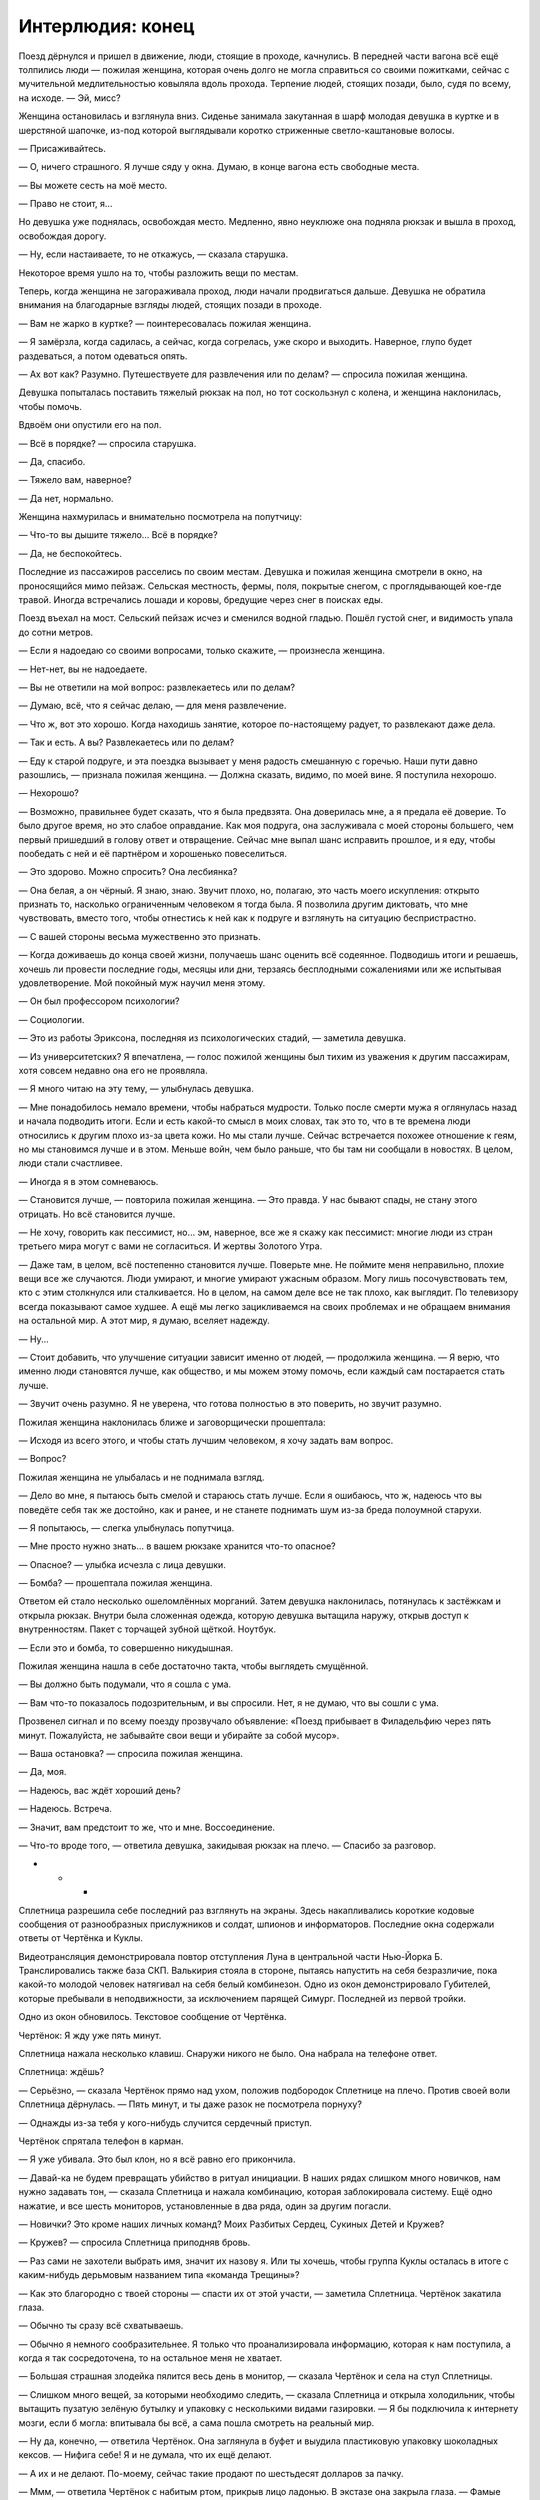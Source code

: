﻿Интерлюдия: конец
###################
Поезд дёрнулся и пришел в движение, люди, стоящие в проходе, качнулись. В передней части вагона всё ещё толпились люди — пожилая женщина, которая очень долго не могла справиться со своими пожитками, сейчас с мучительной медлительностью ковыляла вдоль прохода. Терпение людей, стоящих позади, было, судя по всему, на исходе.
— Эй, мисс?

Женщина остановилась и взглянула вниз. Сиденье занимала закутанная в шарф молодая девушка в куртке и в шерстяной шапочке, из-под которой выглядывали коротко стриженные светло-каштановые волосы.

— Присаживайтесь.

— О, ничего страшного. Я лучше сяду у окна. Думаю, в конце вагона есть свободные места. 

— Вы можете сесть на моё место.

— Право не стоит, я…

Но девушка уже поднялась, освобождая место. Медленно, явно неуклюже она подняла рюкзак и вышла в проход, освобождая дорогу. 

— Ну, если настаиваете, то не откажусь, — сказала старушка. 

Некоторое время ушло на то, чтобы разложить вещи по местам.

Теперь, когда женщина не загораживала проход, люди начали продвигаться дальше. Девушка не обратила внимания на благодарные взгляды людей, стоящих позади в проходе.

— Вам не жарко в куртке? — поинтересовалась пожилая женщина.

— Я замёрзла, когда садилась, а сейчас, когда согрелась, уже скоро и выходить. Наверное, глупо будет раздеваться, а потом одеваться опять.

— Ах вот как? Разумно. Путешествуете для развлечения или по делам? — спросила пожилая женщина.

Девушка попыталась поставить тяжелый рюкзак на пол, но тот соскользнул с колена, и женщина наклонилась, чтобы помочь.

Вдвоём они опустили его на пол.

— Всё в порядке? — спросила старушка.

— Да, спасибо.

— Тяжело вам, наверное?

— Да нет, нормально.

Женщина нахмурилась и внимательно посмотрела на попутчицу:

— Что-то вы дышите тяжело… Всё в порядке?

— Да, не беспокойтесь.

Последние из пассажиров расселись по своим местам. Девушка и пожилая женщина смотрели в окно, на проносящийся мимо пейзаж. Сельская местность, фермы, поля, покрытые снегом, с проглядывающей кое-где травой. Иногда встречались лошади и коровы, бредущие через снег в поисках еды.

Поезд въехал на мост. Сельский пейзаж исчез и сменился водной гладью. Пошёл густой снег, и видимость упала до сотни метров.

— Если я надоедаю со своими вопросами, только скажите, — произнесла женщина.

— Нет-нет, вы не надоедаете.

— Вы не ответили на мой вопрос: развлекаетесь или по делам?

— Думаю, всё, что я сейчас делаю, — для меня развлечение.

— Что ж, вот это хорошо. Когда находишь занятие, которое по-настоящему радует, то развлекают даже дела.

— Так и есть. А вы? Развлекаетесь или по делам?

— Еду к старой подруге, и эта поездка вызывает у меня радость смешанную с горечью. Наши пути давно разошлись, — признала пожилая женщина. — Должна сказать, видимо, по моей вине. Я поступила нехорошо.

— Нехорошо?

— Возможно, правильнее будет сказать, что я была предвзята. Она доверилась мне, а я предала её доверие. То было другое время, но это слабое оправдание. Как моя подруга, она заслуживала с моей стороны большего, чем первый пришедший в голову ответ и отвращение. Сейчас мне выпал шанс исправить прошлое, и я еду, чтобы пообедать с ней и её партнёром и хорошенько повеселиться.

— Это здорово. Можно спросить? Она лесбиянка?

— Она белая, а он чёрный. Я знаю, знаю. Звучит плохо, но, полагаю, это часть моего искупления: открыто признать то, насколько ограниченным человеком я тогда была. Я позволила другим диктовать, что мне чувствовать, вместо того, чтобы отнестись к ней как к подруге и взглянуть на ситуацию беспристрастно.

— С вашей стороны весьма мужественно это признать.

— Когда доживаешь до конца своей жизни, получаешь шанс оценить всё содеянное. Подводишь итоги и решаешь, хочешь ли провести последние годы, месяцы или дни, терзаясь бесплодными сожалениями или  же испытывая удовлетворение. Мой покойный муж научил меня этому.

— Он был профессором психологии?

— Социологии.

— Это из работы Эриксона, последняя из психологических стадий, — заметила девушка.

— Из университетских? Я впечатлена, — голос пожилой женщины был тихим из уважения к другим пассажирам, хотя совсем недавно она его не проявляла.

— Я много читаю на эту тему, — улыбнулась девушка.

— Мне понадобилось немало времени, чтобы набраться мудрости. Только после смерти мужа я оглянулась назад и начала подводить итоги. Если и есть какой-то смысл в моих словах, так это то, что в те времена люди относились к другим плохо из-за цвета кожи. Но мы стали лучше. Сейчас встречается похожее отношение к геям, но мы становимся лучше и в этом. Меньше войн, чем было раньше, что бы там ни сообщали в новостях. В целом, люди стали счастливее.

— Иногда я в этом сомневаюсь.

— Становится лучше, — повторила пожилая женщина. — Это правда. У нас бывают спады, не стану этого отрицать. Но всё становится лучше.

— Не хочу, говорить как пессимист, но… эм, наверное, все же я скажу как пессимист: многие люди из стран третьего мира могут с вами не согласиться. И жертвы Золотого Утра.

— Даже там, в целом, всё постепенно становится лучше. Поверьте мне. Не поймите меня неправильно, плохие вещи все же случаются. Люди умирают, и многие умирают ужасным образом. Могу лишь посочувствовать тем, кто с этим столкнулся или сталкивается. Но в целом, на самом деле все не так плохо, как выглядит. По телевизору всегда показывают самое худшее. А ещё мы легко зацикливаемся на своих проблемах и не обращаем внимания на остальной мир. А этот мир, я думаю, вселяет надежду. 

— Ну...

— Стоит добавить, что улучшение ситуации зависит именно от людей, — продолжила женщина. — Я верю, что именно люди становятся лучше, как общество, и мы можем этому помочь, если каждый сам постарается стать лучше.

— Звучит очень разумно. Я не уверена, что готова полностью в это поверить, но звучит разумно.

Пожилая женщина наклонилась ближе и заговорщически прошептала:

— Исходя из всего этого, и чтобы стать лучшим человеком, я хочу задать вам вопрос.

— Вопрос?

Пожилая женщина не улыбалась и не поднимала взгляд.

— Дело во мне, я пытаюсь быть смелой и стараюсь стать лучше. Если я ошибаюсь, что ж, надеюсь что вы поведёте себя так же достойно, как и ранее, и не станете поднимать шум из-за бреда полоумной старухи.

— Я попытаюсь, — слегка улыбнулась попутчица.

— Мне просто нужно знать… в вашем рюкзаке хранится что-то опасное?

— Опасное? — улыбка исчезла с лица девушки.

— Бомба? — прошептала пожилая женщина.

Ответом ей стало несколько ошеломлённых морганий. Затем девушка наклонилась, потянулась к застёжкам и открыла рюкзак. Внутри была сложенная одежда, которую девушка вытащила наружу, открыв доступ к внутренностям. Пакет с торчащей зубной щёткой. Ноутбук. 

— Если это и бомба, то совершенно никудышная.

Пожилая женщина нашла в себе достаточно такта, чтобы выглядеть смущённой. 

— Вы должно быть подумали, что я сошла с ума.

— Вам что-то показалось подозрительным, и вы спросили. Нет, я не думаю, что вы сошли с ума.

Прозвенел сигнал и по всему поезду прозвучало объявление: «Поезд прибывает в Филадельфию через пять минут. Пожалуйста, не забывайте свои вещи и убирайте за собой мусор».

— Ваша остановка? — спросила пожилая женщина.

— Да, моя.

— Надеюсь, вас ждёт хороший день?

— Надеюсь. Встреча.

— Значит, вам предстоит то же, что и мне. Воссоединение.

— Что-то вроде того, — ответила девушка, закидывая рюкзак на плечо. — Спасибо за разговор.

* * *

Сплетница разрешила себе последний раз взглянуть на экраны. Здесь накапливались короткие кодовые сообщения от разнообразных прислужников и солдат, шпионов и информаторов. Последние окна содержали ответы от Чертёнка и Куклы.

Видеотрансляция демонстрировала повтор отступления Луна в центральной части Нью-Йорка Б. Транслировались также база СКП. Валькирия стояла в стороне, пытаясь напустить на себя безразличие, пока какой-то молодой человек натягивал на себя белый комбинезон. Одно из окон демонстрировало Губителей, которые пребывали в неподвижности, за исключением парящей Симург. Последней из первой тройки.

Одно из окон обновилось. Текстовое сообщение от Чертёнка.

Чертёнок: Я жду уже пять минут.

Сплетница нажала несколько клавиш. Снаружи никого не было. Она набрала на телефоне ответ.

Сплетница: ждёшь?

— Серьёзно, — сказала Чертёнок прямо над ухом, положив подбородок Сплетнице на плечо. Против своей воли Сплетница дёрнулась. — Пять минут, и ты даже разок не посмотрела порнуху?

— Однажды из-за тебя у кого-нибудь случится сердечный приступ.

Чертёнок спрятала телефон в карман.

— Я уже убивала. Это был клон, но я всё равно его прикончила.

— Давай-ка не будем превращать убийство в ритуал инициации. В наших рядах слишком много новичков, нам нужно задавать тон, — сказала Сплетница и нажала комбинацию, которая заблокировала систему. Ещё одно нажатие, и все шесть мониторов, установленные в два ряда, один за другим погасли. 

— Новички? Это кроме наших личных команд? Моих Разбитых Сердец, Сукиных Детей и Кружев? 

— Кружев? — спросила Сплетница приподняв бровь.

— Раз сами не захотели выбрать имя, значит их назову я. Или ты хочешь, чтобы группа Куклы осталась в итоге с каким-нибудь дерьмовым названием типа «команда Трещины»?

— Как это благородно с твоей стороны — спасти их от этой участи, — заметила Сплетница. Чертёнок закатила глаза.

— Обычно ты сразу всё схватываешь.

— Обычно я немного сообразительнее. Я только что проанализировала информацию, которая к нам поступила, а когда я так сосредоточена, то на остальное меня не хватает.

— Большая страшная злодейка пялится весь день в монитор, — сказала Чертёнок и села на стул Сплетницы.

— Слишком много вещей, за которыми необходимо следить, — сказала Сплетница и открыла холодильник, чтобы вытащить пузатую зелёную бутылку и упаковку с несколькими видами газировки. — Я бы подключила к интернету мозги, если б могла: впитывала бы всё, а сама пошла смотреть на реальный мир.

— Ну да, конечно, — ответила Чертёнок. Она заглянула в буфет и выудила пластиковую упаковку шоколадных кексов. — Нифига себе! Я и не думала, что их ещё делают.

— А их и не делают. По-моему, сейчас такие продают по шестьдесят долларов за пачку.

— Ммм, — ответила Чертёнок с набитым  ртом, прикрыв лицо ладонью. В экстазе она закрыла глаза. — Фамые фкуффные фестьефят бакфов в мийе!

Сплетница поставила бутылку и пачку банок газировки на стол, стоящий в центре комнаты, затем рухнула на кожаный стул с высокой спинкой. Она подавила соблазн потянуться к ближайшему ноутбуку и вместо этого откинулась на спину и положила руку на глаза.

— Добралась без проблем?

— Ага.

— Полагаю, иначе и быть не могло. Где Разбитые Сердца?

— Я взяла с собой четверых, — сказала Чертёнок, облизнув большой палец и потерев в уголке рта. — Сидят внизу. Я приказала твоим солдатам присмотреть за ними, чтобы они вели себя хорошо.

— Это на удивление недобрый поступок, что совсем на тебя не похоже, — сказала Сплетница, не двигая рукой.

— Ну да, конечно. Я могу раскладывать маленьких кукол по чьей-то квартире во всё более и более странных местах, пока у хозяина не снесёт крышу, я могу красть чьи-то трусы каждый раз, как он идёт в ванную, я даже могу иногда в некоторых особых случаях воспользоваться ножом, чтобы засранец мучительно пытался понять, с чего это у него идёт кровь. Но стоит мне только попросить солдат понянчиться с сиротками, и посмотрите-ка: теперь я маленькая мисс Злючка!

— Ты собираешься их отозвать, или мне нужно звонить группе безопасности и сообщить им?

— Я пыталась подготовить тебя с помощью всей этой юмористической интерлюдии, типа ты вся такая строгая смотришь на меня, а я «ой точно, это и в самом деле хуже».

— Ты не ответила на мой вопрос.

— Я позвоню им, ты, зануда, — ответила Чертёнок.

В дверь постучали.

— И открой дверь, — добавила Сплетница.

Чертёнок застонала, но отправилась к двери с телефоном в руке. Всё так же, не отрывая взгляда от экрана, она открыла дверь, молча развернулась и побрела на кухню.

— Какое радушное приветствие, — заметила Рапира. — Не могу даже представить, почему же мы так редко встречаемся.

— Чертёнок надулась, не замечайте её.

— Ха-ха, — сказала Чертёнок и бросила телефон на стол. — Вот. Сейчас они будут хорошо себя вести.

— Они? Дети Сердцееда? — спросила Кукла.

— Я зову их мелюзгой, но да. Можно и так сказать, для ясности.

— Милые детишки. Когда мы проходили мимо, они перешептывались между собой и хихикали.

— Да бли-и-и-н, — протянула Чертёнок, затем помедлила и застонала. — Я сейчас вернусь.

Она соскочила со стула и убежала в коридор.

Рапира присела на небольшой диванчик, стоящий возле стола, вокруг которого стояло множество стульев. Кукла забралась и уселась на спинку, затем наклонилась и пристроила подбородок на макушкеРапиры, положив руки ей на плечи так, что они большей частью повисли в воздухе.

Рапира толкнула руку Куклы, отчего та несколько раз качнулась туда-сюда.

Сплетница убрала с глаз ладонь.

— Еду нормально привозят?

— Запасы хорошие, и доставляют вовремя. Спасибо, что организовала, — сказала Кукла, двигая только головой.

— Без проблем. Данные по Гравёру и его банде были хороши? Я использовала новый источник, так что любые жалобы чрезвычайно важны.

— Всё было точно, — сказала Кукла. — Мы с ним разобрались, и всё прошло тихо. У меня возникает плохое чувство, когда я думаю об этом. Словно я могу нечаянно разрушить благодать и всё такое. Но я не могу не задаваться вопросом: теперь всё так и будет спокойно, или это просто затишье перед бурей?

— Именно потому я вас здесь и собрала, — сказала Сплетница. — Но пока не прибудут остальные, не будем обсуждать эту тему. Вам что-нибудь предложить?

Обе девушки покачали головами.

—  Ну ладно. Раз уж у нас мир и спокойствие, наслаждайтесь, пока всё это есть. Как жизнь в качестве бродяг?

— Я не знаю, можно ли называть нас бродягами. Больше похоже на то, что мы делали в Броктоне, только теперь у нас есть кое-какой легальный бизнес.

— Легальный бизнес, в который ты вкладываешь не столь легальные деньги, — сказала Рапира.

— Я не говорила, что мне нравится, как всё вышло.

— Но ты это приняла, — сказала Рапира.

— Я это приняла, — согласилась Кукла.

Рапира удовлетворённо кивнула.

— Могу я спросить, как поживают твои друзья и семья?

— Спросить ты можешь, но не знаю, что рассказывать. Лучше, но не так хорошо, как могли бы? Лучший в мире хирург изменил их лица и тела, так что та ещё задача вернуть всё назад. Особенно теперь, когда большая часть хирургов погибла.

— Я могу связать вас с Панацеей. Я, правда, не знаю, чем она занята, но уверена, что Ампутации там рады не будут, а Панацея вполне может её заменить.

— Лили уже пыталась, разговаривала с людьми, которых раньше знала.

— Чёрт, — вздохнула Сплетница. — Хотите, чтобы я подёргала за ниточки?

— Конечно. Прошу, если можешь.

Сплетница кивнула.

— Ты ведёшь себя любезно. Что происходит? — спросила Рапира. — Ты нас умасливаешь?

— Два года в компании злодеев, и ты всё ещё не готова дать им шанс?

— Я готова дать шанс многим злодеям, — Рапира слегка наклонила голову назад и взглянула в сторону Куклы, которая опиралась на неё.

— Она не считается, — сказала Сплетница.

— Да и другим. Но что касается тебя… ну, иногда я в этом сомневаюсь.

Сплетница слегка отодвинула стул и положила ногу на край стола.

— Одной рукой принимаешь мою помощь, а другую сложила в кулак, на случай, если я сделаю что-то, что тебе не понравится?

—Давайте не будем ругаться, — сказала Кукла. Она села прямее, и положила ладони на плечи Рапиры. — Только не сегодня.

— Может, компромисс? — спросила Рапира. — Признай, что, возможно, тебе нужно иметь под рукой скептика? Кого-то, кто будет за тобой присматривать и ловить тебя на грязных манипуляциях.

— Ну, если это можно назвать компромиссом, — сказала Сплетница. — Конечно, как хочешь.

— Сменим тему на что-то более приятное, — сказала Кукла. — Если я собираюсь заняться дизайном, мне нужна ткань. Сведёшь ли ты меня с нужными людьми, и сколько ты за это захочешь?

— Сведу, и я хочу четыре процента от прибыли.

— Четыре? Это щедрее, чем обычно.

— Четыре, но в придачу я хочу покупать произведённое, используя…

Дверь открылась. На пороге стояла Рейчел.

— Привет, могучая охотница, — сказала Сплетница.

— Привет, — ответила Рейчел. Она осмотрелась, вошла в комнату и щёлкнула пальцами, подзывая Ублюдка.

— Пережили первую зиму нормально?

— Пережили.

— Знаешь, ты могла бы послать емейл или позвонить. Хоть как-то быть на связи.

— Не было электричества, — сказала Рейчел. — В той фигне кончился бензин, а ездить за ним мне впадлу. Зато по ночам тихо и темно, так что это и к лучшему.

— Это верно, но что если бы возникла непредвиденная ситуация?

— Я могу справиться с большинством непредвиденных ситуаций.

— А с теми, что не можешь?

— На этот случай у меня уже есть бензин.

— Значит, у тебя всё хорошо? — вздохнула Сплетница. — Или хочешь, мы наладим поставку бензина, чтобы он у тебя не заканчивался?

— Конечно.

Сплетница кивнула.

Рейчел уселась на стул напротив Рапиры и Куклы. Ублюдок присел рядом с ней. Она почесала голову волка, явно довольная наступившей тишиной.

Но тишина оказалась не настолько долгой, чтобы стать неловкой. Вернулась Чертёнок, и сейчас с ней были Форрест, Шарлотта и Сьерра. На плечах у Форреста сидел маленький мальчик.

— Тестостерон прибыл! — объявила Чертёнок.

— Стулья, — сказала Сплетница. — Садитесь. Их достаточно. Мы почти готовы.

Все неторопливо заняли свои места. Форрест подвёл Эйдена к паре стульев рядом с Рейчел, заняв место между ребёнком и волком. Маленький мальчик нянчил птичку, и чириканье привлекло внимание Ублюдка. Голова волка поднялись, уши встали торчком. Рейчел успокоила его, отдав приказ, и Ублюдок неохотно положил голову на пол.

— Нескольких пришлось взять с собой, не с кем было оставить. Дети играют с остальными в вестибюле, — сказал Форрест.

— Перевожу: резину не тянем, — добавила Чертёнок.

— Ещё двоих нет, — ответила Сплетница.

Стук в дверь возвестил о прибытии ещё одного гостя. Чертёнок оставила дверь открытой, так что новая посетительница могла сразу войти.

Морока оглядела комнату, скрестив руки на груди. Её облегающую куртку украшал норковый воротник, а широкий вырез на груди был спрятан под длинным шарфом. 

— Я чувствую себя не в своей тарелке.

— Ты приглашена, — ответила Сплетница. — Присаживайся.

Морока подошла к столу и попыталась занять место рядом с Чертёнком, но та протянула руку и положила на стул нескладную тряпичную куклу. 

— Занято.

— Я три часа сюда добиралась, а тебе даже стула мне жалко?

— Я тебя не приглашала, — сказала Чертёнок. — И, серьёзно, это не я засранка. Или я, конечно, засранка, но дело не в этом. Это символизм и прочая херня.

— Символизм и прочая херня, — повторила Морока. Её это, кажется, не впечатлило.

— Следите за языком, — возмутилась Шарлотта и незаметно указала на Эйдена.

— Я уже слышал слова и похуже, — тихо сказал Эйден. — Когда Сплетница меня учила, ей позвонили, и я остался с солдатами. Они знают уйму плохих слов.

Шарлотта уставилась на Сплетницу.

Сплетница смущённо улыбнулась.

— Я уточню у молодого господина, кто именно ругался в его присутствии, и полетят головы. До тех пор давайте вернёмся к делу.

— Символизм и прочая ерунда, — сказала Чертёнок. — Стульев достаточно, Заморочка.

— Заморочка?

— Не ругайтесь, — сказала Сплетница и вздохнула. — Послушайте, не будем усложнять. Давайте сделаем всё правильно. Неформалы побудут здесь, я скажу всё, что нужно сказать по делу, пять или десять минут максимум. И мы закончили.

Морока нахмурилась, но обошла стол и села на пустой стул возле дальнего края дивана.

Последняя гостья прибыла безо всякого шума. Дверь со щелчком закрылась, и она спокойно и уверенно подошла к ближайшему свободному месту, которое оказалось прямо напротив Сплетницы.

— Добралась нормально? — спросила Сплетница.

— Да, — ответила Дина. — Я сберегла несколько вопросов для поездки, но, чтобы найти дорогу, они не понадобились.

— Итак, — сказала Сплетница, махнув в сторону стола. — Форрест, не окажешь любезность?

Форрест встал и взял бутылку вина, которую Сплетница достала из холодильника. Он открыл пробку.

— Температура должна быть идеальной, думаю, я всё правильно рассчитала, — сказала Сплетница. — Ой, бокалы забыла. Cекундочку.

На приготовления ушла всего минута. Красное вино разлили по бокалам. Чертёнок и Дина получили по бокалу с газировкой. Сплетница взглянула на Эйдена.

— Он будет вино или газировку?

— Газировку, — сказал Форрест.

К тому времени, как Сплетница снова вернулась на своё место, все уже стояли.

— Тост, — сказала она. — Мне пришлось серьёзно подумать над тем, что прозвучит уместно.

— О господи, так вся это херня будет пафосной? — пробурчала Чертёнок.

Сплетница грозно посмотрела на неё, а затем продолжила:

— За всё и за всех, за кого мы сражались и кого мы спасли. И в память о тех, кого мы спасти не смогли.

На несколько секунд повисла тишина.

— Звучит, — признала Чертёнок.

Звякнули бокалы. Рейчел смутилась и угрюмо нахмурилась, когда ей пришлось дважды подносить бокал ко рту поскольку она обнаружила, что нужно чокаться с остальными. Когда она смогла выпить содержимое и поставить бокал на стол, на её лице отразилось облегчение.

— И ещё, — сказала Сплетница, — необходимо отдельно упомянуть, и это совершенно не связано с теми, за кого мы только что пили. Потому что мне насрать на состояние пола в комнате, и потому что я нихрена не собираюсь рассуждать о том, спасли ли мы их, или обрекли, я хочу предложить почтить память тех, кто ушёл из этого мира.

— Почтить память? — спросила Шарлотта.

— Ну да, — произнесла Морока, повернулась и не глядя вылила немного вина на пол слева от себя. — Подношение. Вот зачем я здесь, потому что я была с ним больше других в самом конце. 

Сплетница взглянула на пустой стул рядом с Морокой. Она правильно посчитала, сколько будет гостей. И сколько останется пустых стульев.

Она могла лишь надеяться, что Тейлор не узнала. Что в самом конце ей не открылось, кого она на самом деле потеряла — Мрак не выжил на нефтяной платформе.

Ложь во спасение. Тейлор стала бы винить себя, может быть, заслуженно, может быть, нет.

— Мне нравится думать, что это воздаяние, а не подношение, — Чертёнок немного сдвинула стул, а затем вылила вино на ковёр справа от себя, прямо перед неуклюжей куклой в белой маске с серебряной короной, которую она усадила на стул. — Тебя не хватает, чувак.

— Я рада, что мы смогли это сделать, — сказала Сплетница. — Мы вместе прошли через горы дерьма, а мне всё сложнее оставаться с вами на связи. Мне показалось, нам нужно вспомнить о главном. Провести ритуал, который напомнит нам о том, что важно.

Сказав это, она плеснула из бокала на ковёр перед пустым стулом в углу.

И как бы она ни старалась этого избежать, Сплетница встретилась взглядом с Диной.

* * *

Девушка вошла в торговый центр. Он был переполнен людьми, посетители втекали и вытекали из ресторанчика с блестящей вывеской. На экранах красовались пиццы со шпинатом, куски мяса для сэндвичей увеличенного размера.

Порывы холодного зимнего ветра здесь уже не ощущались. Девушка сняла шапку и шарф и расстегнула большие пуговицы куртки.

Пожилая женщина считала, что мир становится лучше. В это было трудно поверить, хотя мысль была приятной. Приятным было даже то, что существовал хоть кто-то, кто мог в это поверить. Тяжёлая одежда была в некотором роде защитой, как от людей, так и от мира вообще. Защита, которая после этого разговора показалась чуть менее необходимой.

Ориентироваться в центре было не сложно. Он располагался посреди района с крутыми небоскрёбами и крупными юридическими конторами, и, казалось, что всё вокруг отражает это обстоятельство. Даже люди.

Лёгкое ощущение волнения.

Чувство достигло своего апогея, когда девушка остановилась.

Здесь, прямо за углом, напротив магазина иностранной литературы размещалась небольшая кофейня. За одним из столиков снаружи сидела женщина, положив на соседнее место сумку. Тонкая и гибкая, высокого роста, с длинными тёмными волнистыми волосами, в дорогом деловом костюме. Она что-то читала, и её широкий рот слегка изгибался. Ресницы были настолько длинными, что казалось, что она спит, закинув ногу за ногу. Она склонилась над раскрытой книгой, лежащей перед ней на столе, придерживая одной рукой дымящийся бумажный стаканчик.

Девушка оглянулась по сторонам. Осторожно, в поисках угроз и других неожиданностей.

Ничего.

Никаких ловушек на первый взгляд.

Ничего сложного.

Это будет просто. Просто сделай это.

Одну ногу перед другой.

Чувство тревоги возросло.

Подойдя ближе, девушка замерла, почти парализованная идеей, что женщина может поднять глаза.

И что потом?

Ещё три шага. Женщина всё ещё не смотрела.

Девушка положила ладони на спинку стула напротив.

— Можно?

Женщина подняла взгляд, и девушка сжалась.

Всего лишь взгляд. Женщина вернулась к книге.

— Забирайте, я никого не жду.

«Она думает, мне нужен стул».

— В смысле, можно я присяду?

Ещё один взгляд, растерянность.

— Вы бывший клиент или…

— Нет, я… нет.

— Боюсь, я не понимаю. Если это какой-то случайный разговор или религиозная пропаганда, тогда я вынуждена отказаться. У меня всего час и двадцать минут на обед, и я предпочла бы провести его в тишине. Пожалуйста.

— Я знаю, в смысле… я знаю, что вы почти каждый обед читаете, или идёте в музей на другой стороне улице и бродите в одиночестве в наушниках. Частный дете…

Девушка оборвала себя.

— Частный детектив?

— Я всё делаю неправильно.

— Пожалуй, — сказала женщина.

Девушка села, затем сбросила с плеч рюкзак и опустила его на пол.

— Я… я ваша дочь.

Женщина нахмурилась. Её взгляд метнулся в сторону ближайшего выхода, затем к соседним столиками и к баристе за прилавком кофейни. Ищет пути отступления.

— Я… я знаю, что это звучит немного безумно.

— То есть, я ваша мать?

— Вы моя мама, но вы не моя мать.

— У меня два мальчика, и я абсолютно уверена, что они не… сколько бы вам ни было лет. Так что при рождении вас подменить не могли.

Девушка глубоко вздохнула.

— Я с земли Бет. Меня зовут Тейлор Эберт, мою мать звали Аннетт Роуз Эберт, Анна-Роуз.

Тейлор, затаив дыхание, наблюдала, как отреагирует Аннетт. Она достаточно быстро всё осознала и сопоставила факты. Рука Аннетт шевельнулась, и книга закрылась.

— Ох, — сказала Аннетт. — Ничего себе. Ничего себе.

— Если это для вас слишком, или если вам неудобно, или неловко, просто так и скажите.

— Но этот мир запечатали. Кто-то  с другой стороны. Они использовали устройство, чтобы закрыть все порталы, поскольку было похоже, что вот-вот начнётся бунт или война, когда слишком много беженцев захотели войти.

— Я знаю, — сказала Тейлор. «Вот только устройство было не на другой стороне». — Да. Но они вернули всех, кто принадлежал этому миру, и до того, как проход закрылся, нескольким из нас удалось проскользнуть. 

— Оу. Иногда я пыталась представить, «как бы это было, если бы я встретила другую меня». Но трудно поверить, что такое произойдёт в реальности.

— Я знаю. Вам стоит знать, просто, чтобы понимать контекст, другая вы мертва. Уже шесть с половиной лет. Автомобильная авария.

— Мои соболезнования, — произнесла Аннетт. — Хотя… как-то неправильно выражать соболезнования по поводу своей собственной смерти.

Тейлор слегка улыбнулась.

— Я думаю, вполне допустимо чувствовать себя странно. Я просто, э-э-э, простите за эгоизм, но я просто хотела увидеть ваше лицо. Или её лицо.

Аннетт кивнула. Она медленно выдохнула, едва не присвистнув.

— Если вы хотите, чтобы я ушла, я уйду. И жизнь снова станет нормальной.

— Я не хочу, чтобы ты уходила, — тихо сказала Аннетт. — Но мне кажется, это несправедливо — удерживать тебя. Я хочу, чтобы ты осталась, потому что мне любопытно, в то время, как ты испытываешь настоящее, подлинное чувство ко мне… к другой мне. Я боюсь ранить тебя.

— Это я переживу, — кивнула Тейлор. — Не беспокойтесь за меня. Я прочнее, чем выгляжу. Я готова удовлетворить ваше любопытство и ответить на любые вопросы.

— Ты..?

— Тейлор, восемнадцать лет, — начала отвечать на вопросы Тейлор.

— Я, должно быть, была в колледже…

— Вы... она была. Она встретила потрясающего чудака с тёплым сердцем и невероятно страстными чувствами. Он боготворил её, и она… Мне кажется, он разрешил ей делать то, что она действительно хотела, именно тогда, когда родители её изо всех сил контролировали. Бабушка так и не простила моего отца за то, что он увёл её дочь с пути, который она для вас приготовила. 

— А мой отец?

— Дедуле он нравился, но не настолько, чтобы признать это перед бабулей.

— О. Моя мать ни за что не согласилось бы на то, чтобы мои дети звали её бабулей.

— Мне кажется, мама и папа поощряли, чтобы я их так называла, в качестве небольшой мести.

Аннетт улыбнулась.

— И чем она в итоге занималась?

— Преподаванием. Она была профессором в университете. Преподавала английский.

Аннетт взглянула на книгу, но ответила с недоверием:

— Вообще-то, боюсь, я не могу это представить.

Тейлор кинула.

— А твой отец?

— Он пришёл на эту землю вместе со мной. Он скоро заедет забрать меня, мы остановились в отеле, а сейчас он проходит собеседование на работу, если его не возьмут, мы вернёмся в Бостон. Я спрашивала его, и он сказал, что не хочет с вами встречаться. Может быть, он мельком взглянет, когда будет меня забирать, если появится такая возможность, но эта потеря сломала его. Он и я, мы пытаемся оправиться, во многих смыслах.

Аннетт кивнула.

— Некоторые новости оттуда, которые показывают здесь… в них невозможно поверить. Разрушения были и у нас, но они сравнительно невелики. Если можно называть так гибель пятисот миллионов человек.

— Нет, потери и вправду сравнительно невелики, — согласилась Тейлор.

— Я… должна признать, что по мере того, как ты удовлетворяешь моё любопытство, мне всё больше и больше не хватает слов. Я чувствую, что должна сказать что-то важное, чтобы ты не потратила столько времени на поиск женщины, которой нечего сказать. Было бы легче, если бы я знала, чего ты хочешь. Сейчас мне трудно сформулировать мысль.

— Я не жду ничего назидательного или мудрого, — сказала Тейлор. — Я подумала, что встречусь, напомню себе о том, как она выглядела. Я… в общем-то чувствую себя так же как и вы. Я много чего хочу рассказать и объяснить, о том, что касается меня, я хочу поговорить о том, что только что пришло мне в голову, но даже чтобы просто начать, мне придётся наспех пересказывать весьма длинную историю, а я не уверена, что мне хватит храбрости рассказывать всё до конца.

— Ты хочешь попытаться?

— Рассказать историю?

— Или то, что пришло тебе в голову.

— Много чего случилось. Моя мама умерла, у меня были тяжёлые времена в школе, я связалась с плохой компанией, и мы с отцом разошлись. Снова и снова я мечтала о совете, который дала бы мне мама, чтобы найти направление, или чтобы лучше понять, что происходит. Не… не пугайтесь. Я не жду этого от вас. Я не хочу ставить вас в неловкое положение. Дело в том, что сейчас всё это давно закончилось, но перед тем, как я пришла сюда, кое-кто попросил меня сделать выбор.

— Выбор?

— Между жизнью и смертью. Или так я поняла. Я выбрала смерть, а она дала мне жизнь, и я всё ещё пытаюсь понять почему.

— Я не уверена, что понимаю. Это имеет какое-то отношение, — Аннетт махнула кистью, — к силам?

— Нет. Это про раскаянье. Попытка примириться с окружающим.

— Тебе только восемнадцать. Почему в таком возрасте тебя беспокоит что-то подобное?

— Потому что мне конец. Моя жизнь закончена, с точки зрения любых целей или желаний. Неважно, насколько сильно я буду теперь стараться, я никогда не смогу сделать что-то и на одну десятитысячную столь же важное как то, что я делала раньше.

Тейлор заметила, как люди оборачиваются, реагируя на повышенный тон, на её всплеск эмоций, и заставила себя успокоиться.

— Прежде чем дать тебе ответ, мне возможно, потребуется услышать полную историю, — сказала Аннетт. Её голос, в отличии от голоса Тейлор, был спокоен. — Но мне кажется, на краю гибели оказываются многие люди, и я совершенно уверена, что они чувствуют то же, что и ты.

— После того как вы… как моя мама умерла, во мне жила эта постоянная нескончаемая борьба за поиски некого внутреннего умиротворения, но чем больше я пыталась, тем дальше ускользало это чувство. А сейчас… сейчас я здесь, и вот оно, ждёт меня, предлагает забрать, а я не могу заставить себя сделать это.

— Потому что ты не можешь заставить себя смириться с решением, которое приняла?

— Прошло шесть месяцев. Блядь, вы просто незнакомка, а я вываливаю на вас всё это дерьмо, которое вы и понять не можете, я не… я…

Тейлор замолчала, ощутив в горле ком.

Аннетт встала со своего стула.

— Иди сюда.

Тейлор покачала головой. Люди смотрели. Она не отводила взгляда от стола, от перевёрнутой обложки книги.

— Вы… вам нужно идти. Я выбрала это место, потому что знала, что вам придётся идти на работу, а я не хотела надолго вас задерживать.

Аннетт протянула руки и взяла за запястья Тейлор, которая засунула ладони в карманы. Она замерла, когда одна ладонь отвалилась и со стуком упала на стул, повисшая и безвольная.

— Никак… к нему не привыкну. Был более удобный, — пробормотала Тейлор. — Раньше. Запутала сама себя в поезде. Едва не уронила сумку одной даме на ногу из-за того, что воспользовалась не той рукой. 

Сознательно не глядя на Аннетт, она подняла левой рукой правую, попыталась засунуть в карман куртки, и когда это ей не удалось, привстала, чтобы облегчить себе задачу.

Аннетт воспользовалась этим моментом, чтобы заключить Тейлор в объятия. Девушка застыла.

— Мне кажется, — сказала Аннетт, — у тебя есть много времени, чтобы найти умиротворение, о котором ты говорила.

Тейлор не двигалась, зарыв лицо в плечо Аннетт.

На одну секунду она могла позволить себе притвориться.

На короткое мгновение она вернулась в прошлое на восемь лет назад, и всё было хорошо. И даже всё зло и катастрофы мира стали чем-то отдалённым. Губители в других странах, злодеи — ей не нужно было думать о них.

— Не знаю, что случилось, — пробормотала Аннетт, — я почти боюсь спрашивать. Но мне кажется, что тебе не стоит позволять решению, которое ты приняла в напряжённый момент, причинять тебе столько боли.

— Тысячи решений, — пробормотала Тейлор.

— Что?

— Это не одно решение. Все эти решения давят на меня. Я… я была чудовищем, Аннетт.

— Глядя на тебя прямо сейчас, в это трудно поверить.

Это был неправильный ответ. Он не заставил Тейлор чувствовать себя лучше. Совсем наоборот.

— И твой отец, раз уж он сейчас с тобой, он наверняка тоже в это не верит, — прошептала Аннетт. — Мне кажется, я его вижу. Он выглядит очень неуклюже и изо всех сил пытается сделать вид, что смотрит в другую сторону.

— Должно быть, это он, — сказала Тейлор.

Аннетт отступила на шаг, но не убрала ладоней с плеч Тейлор. 

— Если хочешь остаться, это нормально. Если хочешь идти, это тоже нормально. Я бы хотела дать совет получше. Моим мальчишкам всего семь и девять. Самое сложное, что мне приходилось им объяснять, это почему им нельзя есть торт на завтрак.

— Вам было бы проще давать советы, если бы я лучше сформулировала, что меня беспокоит, — сказала Тейлор.

— Мне кажется, всё было предельно ясно. Ты сказала, что тебе предложили выбор, ты выбрала смерть, а тебе дали жизнь. Ты говорила о том, что хочешь достичь умиротворения… Мне кажется, что прийти к нему сейчас вполне реально. Я ведь права?

Была ли она права? Тейлор медленно кивнула. Когда она заговорила, то едва узнала собственный голос:

— Это не должно быть так просто.

— Позволь заметить, — сказала Аннетт, — но мне показалось, что это выглядит не так уж и просто. Идти по дороге с указателем «смерть» всегда легче.

Тейлор замолчала, вытирая левой рукой лицо. Люди вокруг смотрели, но ей было всё равно.

Она обернулась и увидела позади колонны, разделяющей витрины, папу. Он приподнял носок ботинка и рассматривал его так, словно в мире не было ничего интереснее царапины на коричневой коже.

— Мне кажется, — осторожно сказала Тейлор, — я пойду.

— Хотела бы я сказать больше, но мы можем поговорить ещё раз. Ты могла бы объяснить, если появится желание.

Тейлор покачала головой.

— Мне кажется, с этим мне нужно разобраться самой.

— Тогда доверяй своей интуиции.

— Но спасибо. Прежде чем мы поговорили, я не была уверена, смогу ли я в чём-то разобраться, а сейчас мне кажется, что это возможно. Я чувствую, что всё… прояснилось.

— Хорошо.

— И я действительно хотела бы снова встретиться и поговорить. О чём-то менее серьёзном. Может быть, о книгах?

Аннетт улыбнулась.

— Приглашение на свидание?

Тейлор улыбнулась в ответ, затем снова вытерла слёзы. Она подняла рюкзак, набросила его на здоровое плечо, затем направилась к отцу.

Она замерла на полушаге.

Юноша с тёмными кудрями в толпе, немного сутулый, в белой футболке.

Алек?

* * *

Сплетница наблюдала на мониторах как остальные спускаются вниз.

Остались только Чертёнок и Рейчел.

— Ну ладно, так значит он… что? — воскликнула Чертёнок. — Это тупо.

— Предполагалось, что ты объяснишь, — сказала Рейчел.

— Я собралась, но это настолько тупо, что я не знаю, как к этому подойти.

— Что тупо? — спросила Рейчел. — Если не ответишь, я скормлю тебя Ублюдку. А я не хочу этого делать.

— А, так тебе не плевать!

— Это будет для него вредно, — сказала Рейчел.

— План Учителя, — вздохнула Чертёнок. — Он тупой. Нам нужно беспокоиться по поводу этой хрени?

— Нет, — ответила Сплетница, наблюдая через мониторы, как остальные сходят с лестницы. — Учитель — это не угроза. Или он не серьёзная угроза. Ты вроде говорила о символах?

— О символической хрени, да.

— Представь, что Учитель — это символ. Всё приходит в движение, затишье заканчивается, и он… если не угроза, то он её привратник.

— Он надутый мудак, — сказала Рейчел. — Дашь нам добро, мы порвём его на части.

— Всё несколько сложнее, — сказала Сплетница. — Есть движущие силы, за которыми нужно следить. Взаимодействие групп, политика, есть неписаные правила и нюансы, которые нужно учесть, когда и если мы нарушим перемирие и нас начнут расценивать как агрессоров. Не говоря уже об опасности, что разрушив то, что он создаёт, мы случайно запустим это в действие. Типа того, что мы вроде как сделали с Джеком, хотя это скорее исключение, чем правило.

— И-и-или, — протянула Рейчел, — ты могла бы дать нам добро, и мы бы на всё насрали и порвали его на части.

Сплетница вздохнула.

— Дай-ка я всё тебе растолкую, — сказала Чертёнок. — Ты слышала, что Сплетня сказала про него, что он типа привратник? Он типа засранец, который стоит между дверей лифта и не даёт им закрыться. Ты можешь дать ему по яйцам, но тогда тебе придётся иметь дела с его друганами, и при этом именно ты будешь мудаком, который пнул кого-то по яйцам, и тебе придётся разбираться с огромным страшным уродом, который выходит из лифта, и который не собирался выходить, пока кто-то загораживал ему проход. Кто-то, кого мы убрали, пнув по яйцам.

— О господи, — вздохнула Сплетница.

— Ладно… — сказала Рейчел.

— Только не говори, что ты поняла её метафору, — сказала Сплетница. — Не делай этого со мной!

— А нельзя его сбросить в шахту лифта до того, как выйдет этот страшный урод? — спросила Рейчел.

— Блядь, — воскликнула Сплетница. — И иди в жопу, Аиша. Да. Теоретически мы могли бы покончить с ним до того, как он далеко продвинется в своих планах.

— Отлично, — сказала Рейчел. — Значит, с этим разобрались.

Чертёнок стащила маску только чтобы показать Сплетнице, как широко она улыбается.

— Продолжишь в том же духе, и я скажу твоим Разбитым Сердцам, что пока они ждали внизу, ты тут кексы уплетала, — сказала Сплетница.

— Нет, — сказала Чертёнок. — Никогда. Не-а. Ты просто подпишешь мне смертный приговор.

— Смертный приговор? Ерунда. Думаю, мы достигли взаимопонимания, — сказала Сплетница, улыбаясь так же широко, как несколько секунд назад Чертёнок.

— Что в итоге? — спросила Чертёнок. — Большой злодей, с которым нужно расправиться, несколько мелких злодеев, которых нужно организованно зачистить, и мы остаёмся на связи. 

— По сути верно, — ответила Сплетница.

— Клёво. Отлично, — сказала Чертёнок. — Великолепно.

Её взгляд медленно опустился на лужи красного вина на ковре.

— Ну да, — сказала Сплетница. — Итак. Сейчас, когда остальные ушли, и больше нет смысла притворяться, можно высказаться. У вас всё хорошо? Нормуль? Ништяк?

— Конечно, — сказала Рейчел. — Я не вполне поняла, что всё это было, но мне вроде понравилось. Мне стало лучше, хотя я и не понимала, что мне в чём-то плохо. Наверное, теперь не так одиноко.

— Да. Нет. Я поняла, — сказала Чертёнок, затем пожала плечами и нацепила маску, когда Сплетница направилась к двери. Они вышли в коридор. — Да. Но только, наверное, в моём случае это было не одиночество, раз уж мы тут типа откровенно говорим.

Сплетница кивнула.

— Было хорошо, — сказала Чертёнок. — Странно, но уместно. Интересно только, зачем ты пригласила эту балду?

— Какую балду?

— Нашу маленькую Кассандру, — пояснила Чертёнок.

Сплетница несколько раз моргнула.

— Где ты выкапываешь все эти культурные отсылки?

Чертёнок позволила себе слегка хихикнуть, чрезвычайно довольная собой.

— Мне кажется… это была, возможно, одна из основных причин, почему я хотела всё это устроить, — сказала Сплетница. — Было важно показать ей, что Тейлор мертва. Я должна была убедить её.

— Убедить её? — переспросила Чертёнок.

Сплетница кивнула.

— Можно было бы подумать, что настолько простую херню она может и сама по себе выяснить.

— Можно было бы подумать, — сказала Сплетница. — Но нет. Мы слишком хорошо умеем себя обманывать. Поверь мне, как другому умнику.

— Блядь, — сказала Чертёнок.

— Блядь, — согласилась Сплетница.

— Итак, — спросила Рейчел. — Что дальше?

— А дальше то, что мы собираемся пнуть Учителя по яйцам и скинуть его в шахту лифта, — сказала Сплетница. — Надеюсь, таким образом, чтобы мы не выглядели как мудаки.

Рейчел удовлетворённо кивнула.

— А Тейлор? — уточнила Чертёнок.

— Я продолжу отслеживать события на этом фронте, — сказала Сплетница. — Так пойдёт?

— Так пойдёт, — ответила Чертёнок.

Они спустились на два пролёта лестницы.

Внизу ждали объединённые силы Неформалов, остальные гости ушли.

Двадцать солдат, лишь небольшая часть организации Сплетницы. Дети — Разбитые Сердца и Эйден — играли вместе. Форрест и Шарлотта внимательно за ними наблюдали. Кукла и Рапира сидели на подоконнике, позади них падал снег. Сопровождение Рейчел, каждый член группы со своей собакой.

— Всё нормально? — спросила Сплетница.

— Заебись, — ответила Чертёнок.

— Мгм, — утвердительно хмыкнула Рейчел.

* * *

Тейлор слегка покачала головой. Сходство было лишь поверхностным, если вообще было. Воображение подшутило над ней.

Она коснулась рукой лба, нащупав пару мягких мест, каждое величиной с небольшую монету. Она провела рукой по коротким волосам. Тейлор не знала, как это произошло, но могла представить. Две пули, чтобы нейтрализовать, операция на мозге, чтобы запечатать силу.

У Котла, очевидно, были свои способы блокировки сил. Или всю работу произвела Контесса, или, возможно, она просто сохранила её живой и передала Панацее или Ампутации, которые могли всё исправить.

Но думать об этом было вредно, и в конце концов, бессмысленно. Скорее всего, она никогда не узнает настоящего ответа. У неё осталось только две ямки или отверстия в черепе — единственное видимое последствие какой-то хирургической операции.

По-видимому. Последствием мог оказаться и этот секундный приступ, видение кого-то, кто уже давным-давно был мёртв. Оставалось лишь гадать, замерев с колотящимся сердцем.

— Вы закончили? — спросил папа.

— Закончили, — ответила Тейлор. — Это была не она. Я знала об этом и так, но это была не она.

— Да, — тихо сказал он и добавил, положив руку на её плечо. — Ты в порядке?

— На этот вопрос нелегко ответить, — заметила она.

— Ну да.

— Мне стало лучше. Это было очень хорошее объятие.

Он улыбнулся, но грусть не исчезла с его лица.

— Значит, всё-таки немного похоже на неё.

Тейлор кивнула.

— Перекусим? — предложил он.

— Звучит неплохо, — согласилось она, положив на ходу голову на его плечо. Её ранение, короткий приступ исступлённого бреда, последовавший после пробуждения, отсутствие руки и попытки научиться пользоваться искусственной — всё это был долгий путь. Ему нужен шанс снова стать родителем, а ей нужен родитель.

С ними всё в порядке. Они в безопасности. Если возникнут проблемы, если они коснутся этой запечатанной Земли, она сможет отступить, чтобы разобрался кто-то другой.

Она внесла свой вклад.

Есть вещи, справиться с которыми будет труднее. Даже сейчас она не могла подумать о некоторых вещах без того, чтобы не накатило чувство вины и воспоминания о её втором я. Более свежими и в некотором роде более пугающими были неотступные сомнения и впечатанная её опытом вера в то, что ничто не может закончиться хорошо. Возникла мысль, что если жизнь повернулась к тебе лицом, то стоит усомниться в реальности происходящего.

Она заговорила, озвучивая свои мысли:

— Мне кажется… меня беспокоит ещё очень многое.

— Это естественно, — очень осторожно произнёс её папа.

— Но я справлялась и с худшим. Если все проблемы только в этом, если это всё, о чём мне следует беспокоиться, значит я, наверное, справлюсь. Возможно, я сумею научиться быть в порядке.

— Я думаю, это всё, на что может надеяться любой из нас, — ответил её отец.